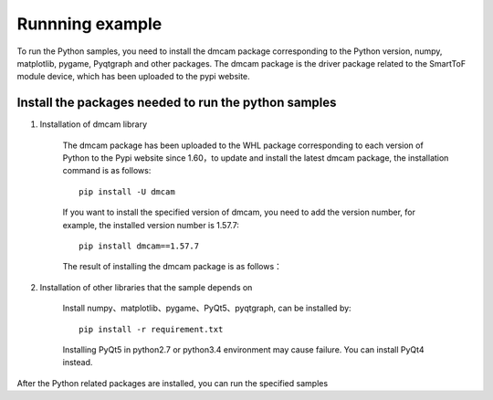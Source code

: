 Runnning example
=======================


To run the Python samples, you need to install the dmcam package corresponding to the Python version,
numpy, matplotlib, pygame, Pyqtgraph and other packages. The dmcam package is the driver package related to the SmartToF module device, which has been uploaded to the pypi website.

Install the packages needed to run the python samples
-----------------------------------------------------

#. Installation of dmcam library

	
	The dmcam package has been uploaded to the WHL package corresponding to each version of Python to the Pypi website since 1.60，to update and install the latest dmcam package, the installation command is as follows::
	   
	   pip install -U dmcam

	If you want to install the specified version of dmcam, you need to add the version number, for example, the installed version number is 1.57.7::

	   pip install dmcam==1.57.7

	The result of installing the dmcam package is as follows：

	.. image:: imageP/win_P1.jpg 

#. Installation of other libraries that the sample depends on
   
	Install numpy、matplotlib、pygame、PyQt5、pyqtgraph, can be installed by::

	 pip install -r requirement.txt

	.. note ::
	
	Installing PyQt5 in python2.7 or python3.4 environment may cause failure. You can install PyQt4 instead. 

After the Python related packages are installed, you can run the specified samples